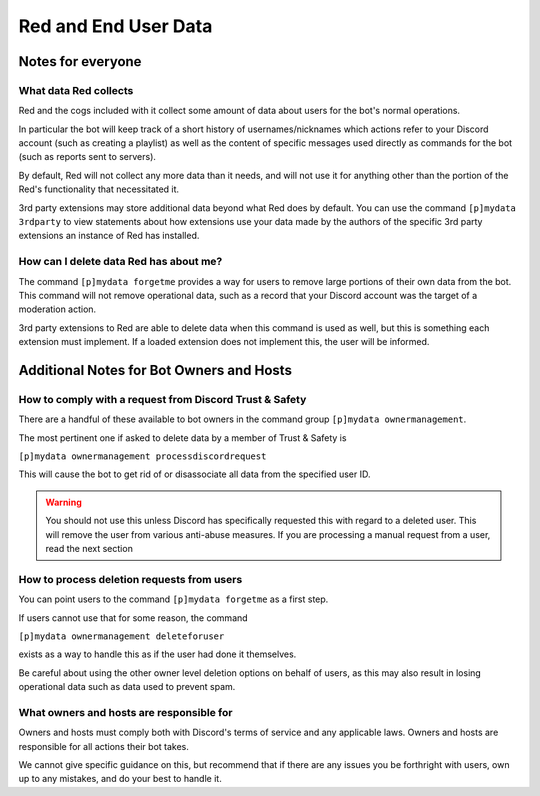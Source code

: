 .. Red Core Data Statement

=====================
Red and End User Data
=====================

Notes for everyone
******************

What data Red collects
----------------------

Red and the cogs included with it collect some amount of data
about users for the bot's normal operations. 

In particular the bot will keep track of a short history of usernames/nicknames
which actions refer to your Discord account (such as creating a playlist)
as well as the content of specific messages used directly as commands for the bot
(such as reports sent to servers).

By default, Red will not collect any more data than it needs, and will not use it
for anything other than the portion of the Red's functionality that necessitated it.

3rd party extensions may store additional data beyond what Red does by default.
You can use the command ``[p]mydata 3rdparty``
to view statements about how extensions use your data made by the authors of 
the specific 3rd party extensions an instance of Red has installed.

How can I delete data Red has about me?
---------------------------------------

The command ``[p]mydata forgetme`` provides a way for users to remove
large portions of their own data from the bot. This command will not
remove operational data, such as a record that your
Discord account was the target of a moderation action.

3rd party extensions to Red are able to delete data when this command
is used as well, but this is something each extension must implement.
If a loaded extension does not implement this, the user will be informed.

Additional Notes for Bot Owners and Hosts
*****************************************

How to comply with a request from Discord Trust & Safety
--------------------------------------------------------

There are a handful of these available to bot owners in the command group
``[p]mydata ownermanagement``.

The most pertinent one if asked to delete data by a member of Trust & Safety
is

``[p]mydata ownermanagement processdiscordrequest`` 

This will cause the bot to get rid of or disassociate all data
from the specified user ID. 

.. warning::

    You should not use this unless
    Discord has specifically requested this with regard to a deleted user.
    This will remove the user from various anti-abuse measures.
    If you are processing a manual request from a user, read the next section


How to process deletion requests from users
-------------------------------------------

You can point users to the command ``[p]mydata forgetme`` as a first step.

If users cannot use that for some reason, the command

``[p]mydata ownermanagement deleteforuser``

exists as a way to handle this as if the user had done it themselves.

Be careful about using the other owner level deletion options on behalf of users,
as this may also result in losing operational data such as data used to prevent spam.

What owners and hosts are responsible for
-----------------------------------------

Owners and hosts must comply both with Discord's terms of service and any applicable laws.
Owners and hosts are responsible for all actions their bot takes.

We cannot give specific guidance on this, but recommend that if there are any issues
you be forthright with users, own up to any mistakes, and do your best to handle it.
